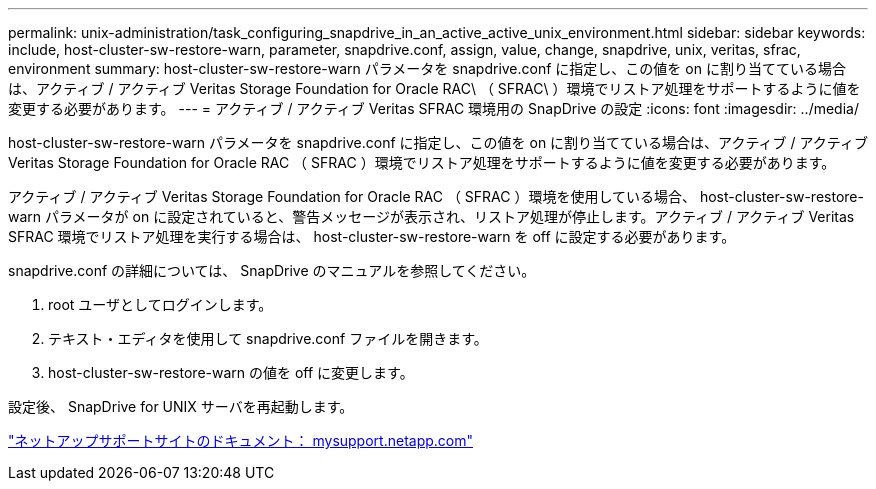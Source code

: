 ---
permalink: unix-administration/task_configuring_snapdrive_in_an_active_active_unix_environment.html 
sidebar: sidebar 
keywords: include, host-cluster-sw-restore-warn, parameter, snapdrive.conf, assign, value, change, snapdrive, unix, veritas, sfrac, environment 
summary: host-cluster-sw-restore-warn パラメータを snapdrive.conf に指定し、この値を on に割り当てている場合は、アクティブ / アクティブ Veritas Storage Foundation for Oracle RAC\ （ SFRAC\ ）環境でリストア処理をサポートするように値を変更する必要があります。 
---
= アクティブ / アクティブ Veritas SFRAC 環境用の SnapDrive の設定
:icons: font
:imagesdir: ../media/


[role="lead"]
host-cluster-sw-restore-warn パラメータを snapdrive.conf に指定し、この値を on に割り当てている場合は、アクティブ / アクティブ Veritas Storage Foundation for Oracle RAC （ SFRAC ）環境でリストア処理をサポートするように値を変更する必要があります。

アクティブ / アクティブ Veritas Storage Foundation for Oracle RAC （ SFRAC ）環境を使用している場合、 host-cluster-sw-restore-warn パラメータが on に設定されていると、警告メッセージが表示され、リストア処理が停止します。アクティブ / アクティブ Veritas SFRAC 環境でリストア処理を実行する場合は、 host-cluster-sw-restore-warn を off に設定する必要があります。

snapdrive.conf の詳細については、 SnapDrive のマニュアルを参照してください。

. root ユーザとしてログインします。
. テキスト・エディタを使用して snapdrive.conf ファイルを開きます。
. host-cluster-sw-restore-warn の値を off に変更します。


設定後、 SnapDrive for UNIX サーバを再起動します。

http://mysupport.netapp.com/["ネットアップサポートサイトのドキュメント： mysupport.netapp.com"]

